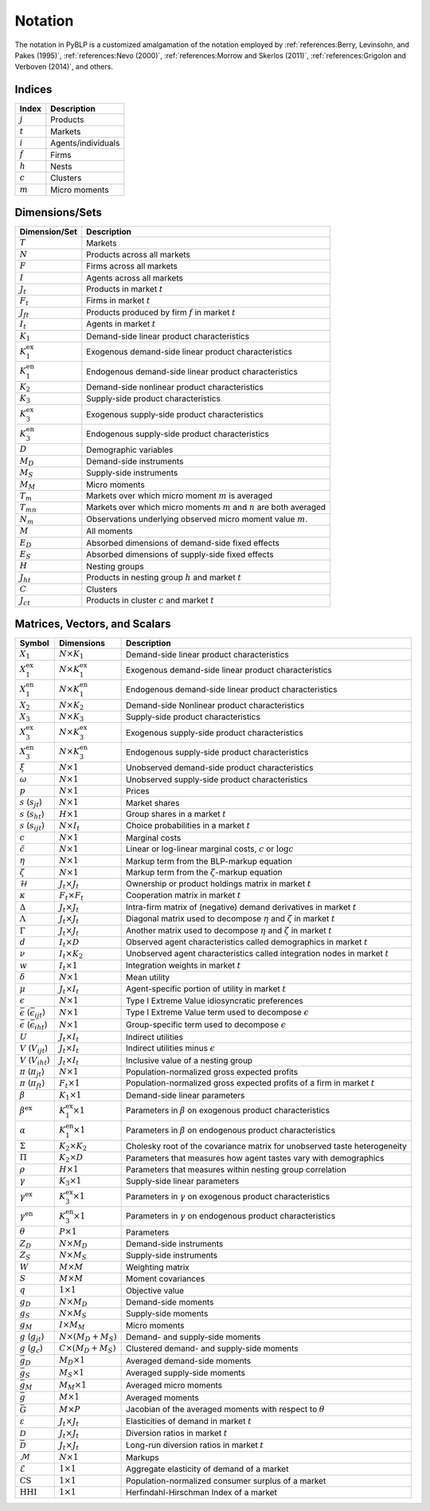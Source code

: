 Notation
========

The notation in PyBLP is a customized amalgamation of the notation employed by :ref:`references:Berry, Levinsohn, and Pakes (1995)`, :ref:`references:Nevo (2000)`, :ref:`references:Morrow and Skerlos (2011)`, :ref:`references:Grigolon and Verboven (2014)`, and others.


Indices
-------

=========  ==================
Index      Description
=========  ==================
:math:`j`  Products
:math:`t`  Markets
:math:`i`  Agents/individuals
:math:`f`  Firms
:math:`h`  Nests
:math:`c`  Clusters
:math:`m`  Micro moments
=========  ==================


Dimensions/Sets
---------------

=====================  ==========================================================================
Dimension/Set          Description
=====================  ==========================================================================
:math:`T`              Markets
:math:`N`              Products across all markets
:math:`F`              Firms across all markets
:math:`I`              Agents across all markets
:math:`J_t`            Products in market :math:`t`
:math:`F_t`            Firms in market :math:`t`
:math:`J_{ft}`         Products produced by firm :math:`f` in market :math:`t`
:math:`I_t`            Agents in market :math:`t`
:math:`K_1`            Demand-side linear product characteristics
:math:`K_1^\text{ex}`  Exogenous demand-side linear product characteristics
:math:`K_1^\text{en}`  Endogenous demand-side linear product characteristics
:math:`K_2`            Demand-side nonlinear product characteristics
:math:`K_3`            Supply-side product characteristics
:math:`K_3^\text{ex}`  Exogenous supply-side product characteristics
:math:`K_3^\text{en}`  Endogenous supply-side product characteristics
:math:`D`              Demographic variables
:math:`M_D`            Demand-side instruments
:math:`M_S`            Supply-side instruments
:math:`M_M`            Micro moments
:math:`T_m`            Markets over which micro moment :math:`m` is averaged
:math:`T_{mn}`         Markets over which micro moments :math:`m` and :math:`n` are both averaged
:math:`N_m`            Observations underlying observed micro moment value :math:`m`.
:math:`M`              All moments
:math:`E_D`            Absorbed dimensions of demand-side fixed effects
:math:`E_S`            Absorbed dimensions of supply-side fixed effects
:math:`H`              Nesting groups
:math:`J_{ht}`         Products in nesting group :math:`h` and market :math:`t`
:math:`C`              Clusters
:math:`J_{ct}`         Products in cluster :math:`c` and market :math:`t`
=====================  ==========================================================================


Matrices, Vectors, and Scalars
------------------------------

=====================================================  ==============================  ====================================================================================
Symbol                                                 Dimensions                      Description
=====================================================  ==============================  ====================================================================================
:math:`X_1`                                            :math:`N \times K_1`            Demand-side linear product characteristics
:math:`X_1^\text{ex}`                                  :math:`N \times K_1^\text{ex}`  Exogenous demand-side linear product characteristics
:math:`X_1^\text{en}`                                  :math:`N \times K_1^\text{en}`  Endogenous demand-side linear product characteristics
:math:`X_2`                                            :math:`N \times K_2`            Demand-side Nonlinear product characteristics
:math:`X_3`                                            :math:`N \times K_3`            Supply-side product characteristics
:math:`X_3^\text{ex}`                                  :math:`N \times K_3^\text{ex}`  Exogenous supply-side product characteristics
:math:`X_3^\text{en}`                                  :math:`N \times K_3^\text{en}`  Endogenous supply-side product characteristics
:math:`\xi`                                            :math:`N \times 1`              Unobserved demand-side product characteristics
:math:`\omega`                                         :math:`N \times 1`              Unobserved supply-side product characteristics
:math:`p`                                              :math:`N \times 1`              Prices
:math:`s` (:math:`s_{jt}`)                             :math:`N \times 1`              Market shares
:math:`s` (:math:`s_{ht}`)                             :math:`H \times 1`              Group shares in a market :math:`t`
:math:`s` (:math:`s_{ijt}`)                            :math:`N \times I_t`            Choice probabilities in a market :math:`t`
:math:`c`                                              :math:`N \times 1`              Marginal costs
:math:`\tilde{c}`                                      :math:`N \times 1`              Linear or log-linear marginal costs, :math:`c` or :math:`\log c` 
:math:`\eta`                                           :math:`N \times 1`              Markup term from the BLP-markup equation
:math:`\zeta`                                          :math:`N \times 1`              Markup term from the :math:`\zeta`-markup equation
:math:`\mathscr{H}`                                    :math:`J_t \times J_t`          Ownership or product holdings matrix in market :math:`t`
:math:`\kappa`                                         :math:`F_t \times F_t`          Cooperation matrix in market :math:`t`
:math:`\Delta`                                         :math:`J_t \times J_t`          Intra-firm matrix of (negative) demand derivatives in market :math:`t`
:math:`\Lambda`                                        :math:`J_t \times J_t`          Diagonal matrix used to decompose :math:`\eta` and :math:`\zeta` in market :math:`t`
:math:`\Gamma`                                         :math:`J_t \times J_t`          Another matrix used to decompose :math:`\eta` and :math:`\zeta` in market :math:`t`
:math:`d`                                              :math:`I_t \times D`            Observed agent characteristics called demographics in market :math:`t`
:math:`\nu`                                            :math:`I_t \times K_2`          Unobserved agent characteristics called integration nodes in market :math:`t`
:math:`w`                                              :math:`I_t \times 1`            Integration weights in market :math:`t`
:math:`\delta`                                         :math:`N \times 1`              Mean utility
:math:`\mu`                                            :math:`J_t \times I_t`          Agent-specific portion of utility in market :math:`t`
:math:`\epsilon`                                       :math:`N \times 1`              Type I Extreme Value idiosyncratic preferences
:math:`\bar{\epsilon}` (:math:`\bar{\epsilon}_{ijt}`)  :math:`N \times 1`              Type I Extreme Value term used to decompose :math:`\epsilon`
:math:`\bar{\epsilon}` (:math:`\bar{\epsilon}_{iht}`)  :math:`N \times 1`              Group-specific term used to decompose :math:`\epsilon`
:math:`U`                                              :math:`J_t \times I_t`          Indirect utilities
:math:`V` (:math:`V_{ijt}`)                            :math:`J_t \times I_t`          Indirect utilities minus :math:`\epsilon`
:math:`V` (:math:`V_{iht}`)                            :math:`J_t \times I_t`          Inclusive value of a nesting group
:math:`\pi` (:math:`\pi_{jt}`)                         :math:`N \times 1`              Population-normalized gross expected profits
:math:`\pi` (:math:`\pi_{ft}`)                         :math:`F_t \times 1`            Population-normalized gross expected profits of a firm in market :math:`t`
:math:`\beta`                                          :math:`K_1 \times 1`            Demand-side linear parameters
:math:`\beta^\text{ex}`                                :math:`K_1^\text{ex} \times 1`  Parameters in :math:`\beta` on exogenous product characteristics
:math:`\alpha`                                         :math:`K_1^\text{en} \times 1`  Parameters in :math:`\beta` on endogenous product characteristics
:math:`\Sigma`                                         :math:`K_2 \times K_2`          Cholesky root of the covariance matrix for unobserved taste heterogeneity
:math:`\Pi`                                            :math:`K_2 \times D`            Parameters that measures how agent tastes vary with demographics
:math:`\rho`                                           :math:`H \times 1`              Parameters that measures within nesting group correlation
:math:`\gamma`                                         :math:`K_3 \times 1`            Supply-side linear parameters
:math:`\gamma^\text{ex}`                               :math:`K_3^\text{ex} \times 1`  Parameters in :math:`\gamma` on exogenous product characteristics
:math:`\gamma^\text{en}`                               :math:`K_3^\text{en} \times 1`  Parameters in :math:`\gamma` on endogenous product characteristics
:math:`\theta`                                         :math:`P \times 1`              Parameters
:math:`Z_D`                                            :math:`N \times M_D`            Demand-side instruments
:math:`Z_S`                                            :math:`N \times M_S`            Supply-side instruments
:math:`W`                                              :math:`M \times M`              Weighting matrix
:math:`S`                                              :math:`M \times M`              Moment covariances
:math:`q`                                              :math:`1 \times 1`              Objective value
:math:`g_D`                                            :math:`N \times M_D`            Demand-side moments
:math:`g_S`                                            :math:`N \times M_S`            Supply-side moments
:math:`g_M`                                            :math:`I \times M_M`            Micro moments
:math:`g` (:math:`g_{jt}`)                             :math:`N \times (M_D + M_S)`    Demand- and supply-side moments
:math:`g` (:math:`g_c`)                                :math:`C \times (M_D + M_S)`    Clustered demand- and supply-side moments
:math:`\bar{g}_D`                                      :math:`M_D \times 1`            Averaged demand-side moments
:math:`\bar{g}_S`                                      :math:`M_S \times 1`            Averaged supply-side moments
:math:`\bar{g}_M`                                      :math:`M_M \times 1`            Averaged micro moments
:math:`\bar{g}`                                        :math:`M \times 1`              Averaged moments
:math:`\bar{G}`                                        :math:`M \times P`              Jacobian of the averaged moments with respect to :math:`\theta`
:math:`\varepsilon`                                    :math:`J_t \times J_t`          Elasticities of demand in market :math:`t`
:math:`\mathscr{D}`                                    :math:`J_t \times J_t`          Diversion ratios in market :math:`t`
:math:`\bar{\mathscr{D}}`                              :math:`J_t \times J_t`          Long-run diversion ratios in market :math:`t`
:math:`\mathscr{M}`                                    :math:`N \times 1`              Markups
:math:`\mathscr{E}`                                    :math:`1 \times 1`              Aggregate elasticity of demand of a market
:math:`\text{CS}`                                      :math:`1 \times 1`              Population-normalized consumer surplus of a market
:math:`\text{HHI}`                                     :math:`1 \times 1`              Herfindahl-Hirschman Index of a market
=====================================================  ==============================  ====================================================================================
